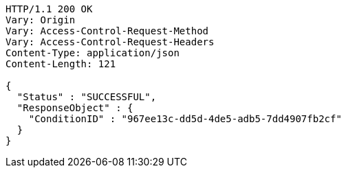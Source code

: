 [source,http,options="nowrap"]
----
HTTP/1.1 200 OK
Vary: Origin
Vary: Access-Control-Request-Method
Vary: Access-Control-Request-Headers
Content-Type: application/json
Content-Length: 121

{
  "Status" : "SUCCESSFUL",
  "ResponseObject" : {
    "ConditionID" : "967ee13c-dd5d-4de5-adb5-7dd4907fb2cf"
  }
}
----